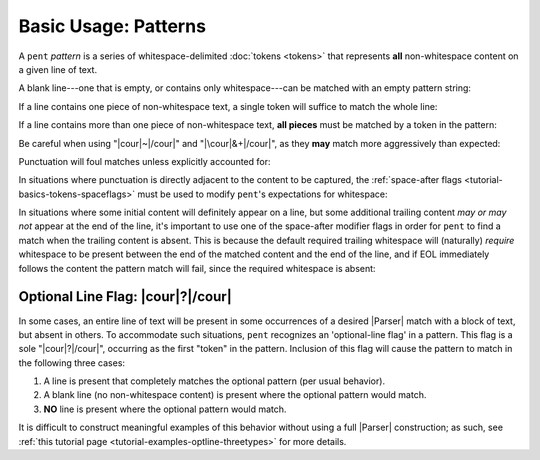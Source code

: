 .. Pattern-level semantics

Basic Usage: Patterns
=====================

A ``pent`` *pattern* is a series of whitespace-delimited
:doc:`tokens <tokens>` that represents **all** non-whitespace
content on a given line of text.

A blank line---one that is empty, or contains only
whitespace---can be matched with an empty pattern string:

.. doctest:: blank

    >>> check_pattern(pattern="", text="")
    MATCH
    <BLANKLINE>
    >>> check_pattern(pattern="", text="          ")
    MATCH
    <BLANKLINE>
    >>> check_pattern(pattern="", text="     \t   ")
    MATCH
    <BLANKLINE>

If a line contains one piece of non-whitespace text,
a single token will suffice to match the whole line:

.. doctest:: one_piece

    >>> check_pattern(pattern="&.", text="foo")
    MATCH
    <BLANKLINE>
    >>> check_pattern(pattern="&.", text="     foo")
    MATCH
    <BLANKLINE>
    >>> check_pattern(pattern="#..i", text="-5")
    MATCH
    <BLANKLINE>
    >>> check_pattern(pattern="#..i", text="    50000   ")
    MATCH
    <BLANKLINE>
    >>> check_pattern(pattern="#..f", text="2")  # Wrong number type
    NO MATCH
    <BLANKLINE>
    >>> check_pattern(pattern="#.-i", text="2")  # Wrong number sign
    NO MATCH
    <BLANKLINE>
    >>> check_pattern(pattern="", text="42")  # Line is not blank
    NO MATCH
    <BLANKLINE>

If a line contains more than one piece of non-whitespace text,
**all pieces** must be matched by a token in the pattern:

.. doctest:: multi_pieces

    >>> check_pattern(pattern="&+", text="foo bar baz")  # One-or-more gets all three
    MATCH
    <BLANKLINE>
    >>> check_pattern(pattern="&. &.", text="foo bar baz")  # Only 2/3 words matched
    NO MATCH
    <BLANKLINE>
    >>> check_pattern(pattern="&. #..i", text="foo 42")
    MATCH
    <BLANKLINE>
    >>> check_pattern(pattern="&+ #..i", text="foo bar baz 42")
    MATCH
    <BLANKLINE>
    >>> check_pattern(pattern="#+.i", text="-2 -1 0 1 2")
    MATCH
    <BLANKLINE>
    >>> check_pattern(pattern="#+.i", text="-2 -1 foo 1 2")  # 'foo' is not an int
    NO MATCH
    <BLANKLINE>
    >>> check_pattern(pattern="#+.i &. #+.i", text="-2 -1 foo 1 2")
    MATCH
    <BLANKLINE>

Be careful when using "|cour|\ ~\ |/cour|" and
"|\cour|\ &+\ |/cour|", as they **may** match
more aggressively than expected:

.. doctest:: aggressive_matching

    >>> check_pattern(pattern="~ #+.i", text="foo bar 42 34")
    MATCH
    <BLANKLINE>
    >>> show_capture(pattern="~! #+.i", text="foo bar 42 34")
    [[['foo', 'bar']]]
    <BLANKLINE>
    >>> check_pattern(pattern="&+ #+.i", text="foo bar 42 34")
    MATCH
    <BLANKLINE>
    >>> show_capture(pattern="&!+ #+.i", text="foo bar 42 34")
    [[['foo', 'bar', '42']]]
    <BLANKLINE>
    >>> check_pattern(pattern="&+ #+.i", text="foo 42 bar 34")
    MATCH
    <BLANKLINE>
    >>> show_capture(pattern="&!+ #+.i", text="foo 42 bar 34")
    [[['foo', '42', 'bar']]]
    <BLANKLINE>


Punctuation will foul matches unless explicitly accounted for:

.. doctest:: punctuation

    >>> check_pattern(pattern="#+.i", text="1 2 ---- 3 4")
    NO MATCH
    <BLANKLINE>
    >>> check_pattern(pattern="#+.i &. #+.i", text="1 2 ---- 3 4")
    MATCH
    <BLANKLINE>


In situations where punctuation is directly adjacent to the content
to be captured, the :ref:`space-after flags <tutorial-basics-tokens-spaceflags>`
must be used to modify ``pent``'s expectations for whitespace:

.. doctest:: whitespace

    >>> check_pattern(pattern="~ #..d @..", text="The value is 3.1415.")  # No space between number and '.'
    NO MATCH
    <BLANKLINE>
    >>> check_pattern(pattern="~ #x..d @..", text="The value is 3.1415.")
    MATCH
    <BLANKLINE>


In situations where some initial content will definitely appear on a line,
but some additional trailing content *may or may not* appear at the end of the line,
it's important to use one of the space-after modifier flags in order for
``pent`` to find a match when the trailing content is absent.
This is because the default required
trailing whitespace will (naturally) *require* whitespace to be present
between the end of the matched content and the end of the line,
and if EOL immediately follows the content the pattern match will fail,
since the required whitespace is absent:

.. doctest:: eol_optional

    >>> check_pattern(pattern="&. #.+i ~", text="always 42 sometimes")
    MATCH
    <BLANKLINE>
    >>> check_pattern(pattern="&. #.+i ~", text="always 42")
    NO MATCH
    <BLANKLINE>
    >>> check_pattern(pattern="&. #.+i ~", text="always 42   ")
    MATCH
    <BLANKLINE>
    >>> check_pattern(pattern="&. #x.+i ~", text="always 42")
    MATCH
    <BLANKLINE>
    >>> check_pattern(pattern="&. #x.+i ~", text="always 42 sometimes")
    MATCH
    <BLANKLINE>


.. _tutorial-basics-patterns-optionallineflag:

Optional Line Flag: |cour|\ ?\ |/cour|
--------------------------------------

In some cases, an entire line of text will be present in some occurrences
of a desired |Parser| match with a block of text, but absent in others.
To accommodate such situations, ``pent`` recognizes an 'optional-line flag' in a pattern.
This flag is a sole "|cour|\ ?\ |/cour|", occurring as the first "token"
in the pattern. Inclusion of this flag will cause the pattern
to match in the following three cases:

1. A line is present that completely matches the optional pattern
   (per usual behavior).

2. A blank line (no non-whitespace content) is present where the
   optional pattern would match.

3. **NO** line is present where the optional pattern would match.

It is difficult to construct meaningful examples of this behavior
without using a full |Parser| construction; as such, see
:ref:`this tutorial page <tutorial-examples-optline-threetypes>`
for more details.

